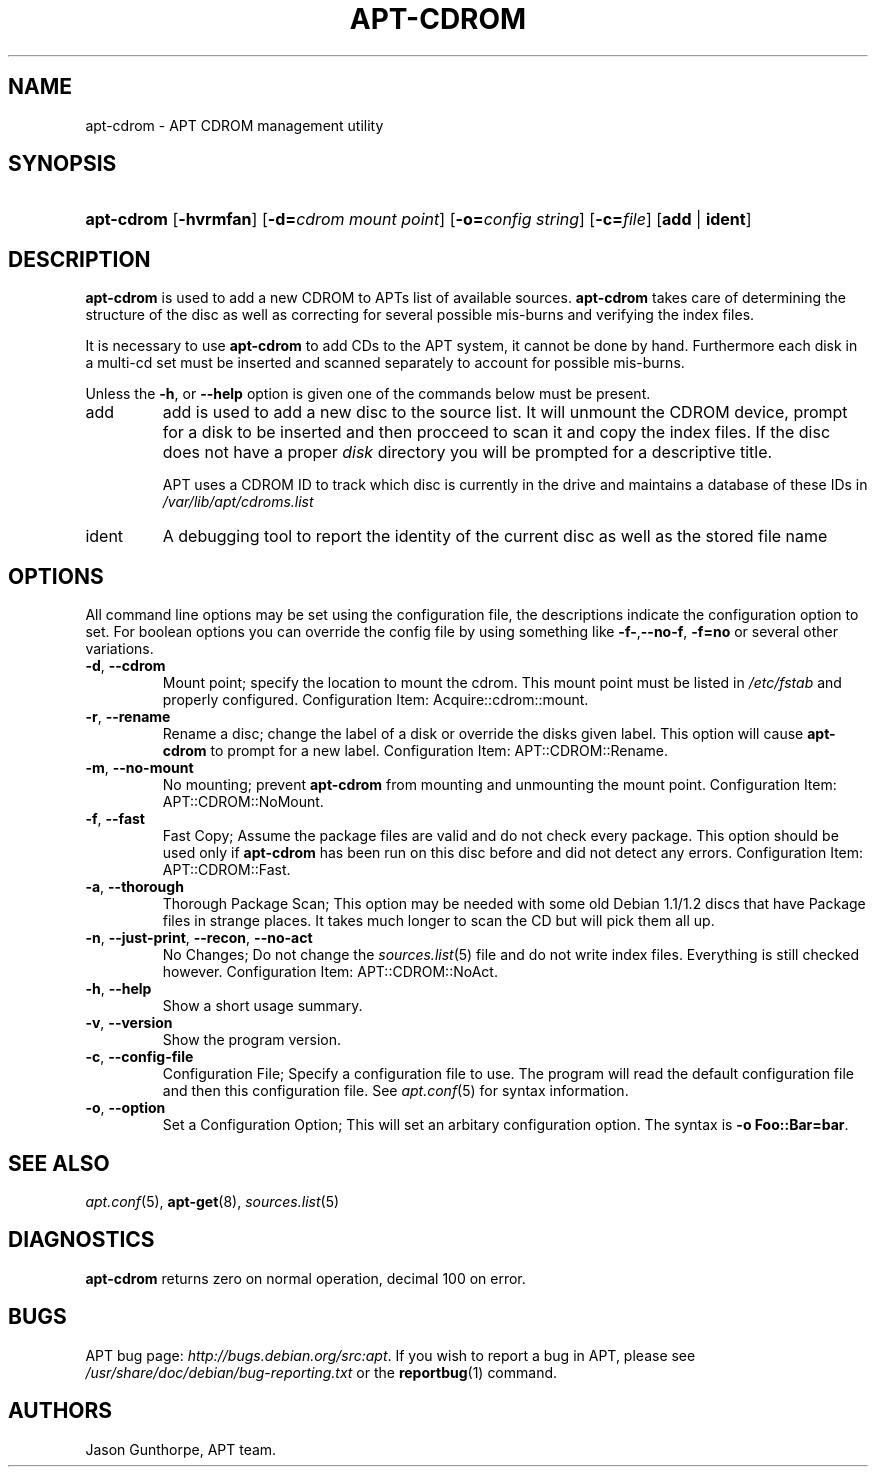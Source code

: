.\"Generated by db2man.xsl. Don't modify this, modify the source.
.de Sh \" Subsection
.br
.if t .Sp
.ne 5
.PP
\fB\\$1\fR
.PP
..
.de Sp \" Vertical space (when we can't use .PP)
.if t .sp .5v
.if n .sp
..
.de Ip \" List item
.br
.ie \\n(.$>=3 .ne \\$3
.el .ne 3
.IP "\\$1" \\$2
..
.TH "APT-CDROM" 8 "14 February 2004" "Linux" ""
.SH NAME
apt-cdrom \- APT CDROM management utility
.SH "SYNOPSIS"
.ad l
.hy 0
.HP 10
\fBapt\-cdrom\fR [\fB\-hvrmfan\fR] [\fB\-d=\fIcdrom\ mount\ point\fR\fR] [\fB\-o=\fIconfig\ string\fR\fR] [\fB\-c=\fIfile\fR\fR] [\fBadd\fR | \fBident\fR]
.ad
.hy

.SH "DESCRIPTION"

.PP
\fBapt\-cdrom\fR is used to add a new CDROM to APTs list of available sources\&. \fBapt\-cdrom\fR takes care of determining the structure of the disc as well as correcting for several possible mis\-burns and verifying the index files\&.

.PP
It is necessary to use \fBapt\-cdrom\fR to add CDs to the APT system, it cannot be done by hand\&. Furthermore each disk in a multi\-cd set must be inserted and scanned separately to account for possible mis\-burns\&.

.PP
Unless the \fB\-h\fR, or \fB\-\-help\fR option is given one of the commands below must be present\&. 

.TP
add
add is used to add a new disc to the source list\&. It will unmount the CDROM device, prompt for a disk to be inserted and then procceed to scan it and copy the index files\&. If the disc does not have a proper \fIdisk\fR directory you will be prompted for a descriptive title\&.

APT uses a CDROM ID to track which disc is currently in the drive and maintains a database of these IDs in \fI/var/lib/apt/cdroms\&.list\fR 

.TP
ident
A debugging tool to report the identity of the current disc as well as the stored file name
 

.SH "OPTIONS"

.PP
All command line options may be set using the configuration file, the descriptions indicate the configuration option to set\&. For boolean options you can override the config file by using something like \fB\-f\-\fR,\fB\-\-no\-f\fR, \fB\-f=no\fR or several other variations\&.

.TP
\fB\-d\fR, \fB\-\-cdrom\fR
Mount point; specify the location to mount the cdrom\&. This mount point must be listed in \fI/etc/fstab\fR and properly configured\&. Configuration Item: Acquire::cdrom::mount\&.

.TP
\fB\-r\fR, \fB\-\-rename\fR
Rename a disc; change the label of a disk or override the disks given label\&. This option will cause \fBapt\-cdrom\fR to prompt for a new label\&. Configuration Item: APT::CDROM::Rename\&.

.TP
\fB\-m\fR, \fB\-\-no\-mount\fR
No mounting; prevent \fBapt\-cdrom\fR from mounting and unmounting the mount point\&. Configuration Item: APT::CDROM::NoMount\&.

.TP
\fB\-f\fR, \fB\-\-fast\fR
Fast Copy; Assume the package files are valid and do not check every package\&. This option should be used only if \fBapt\-cdrom\fR has been run on this disc before and did not detect any errors\&. Configuration Item: APT::CDROM::Fast\&.

.TP
\fB\-a\fR, \fB\-\-thorough\fR
Thorough Package Scan; This option may be needed with some old Debian 1\&.1/1\&.2 discs that have Package files in strange places\&. It takes much longer to scan the CD but will pick them all up\&.

.TP
\fB\-n\fR, \fB\-\-just\-print\fR, \fB\-\-recon\fR, \fB\-\-no\-act\fR
No Changes; Do not change the \fB\fIsources\&.list\fR\fR(5) file and do not write index files\&. Everything is still checked however\&. Configuration Item: APT::CDROM::NoAct\&.

.TP
\fB\-h\fR, \fB\-\-help\fR
Show a short usage summary\&.

.TP
\fB\-v\fR, \fB\-\-version\fR
Show the program version\&.

.TP
\fB\-c\fR, \fB\-\-config\-file\fR
Configuration File; Specify a configuration file to use\&. The program will read the default configuration file and then this configuration file\&. See \fB\fIapt\&.conf\fR\fR(5) for syntax information\&.

.TP
\fB\-o\fR, \fB\-\-option\fR
Set a Configuration Option; This will set an arbitary configuration option\&. The syntax is \fB\-o Foo::Bar=bar\fR\&.

.SH "SEE ALSO"

.PP
\fB\fIapt\&.conf\fR\fR(5), \fB\fBapt\-get\fR\fR(8), \fB\fIsources\&.list\fR\fR(5) 

.SH "DIAGNOSTICS"

.PP
\fBapt\-cdrom\fR returns zero on normal operation, decimal 100 on error\&.

.SH "BUGS"

.PP
APT bug page: \fIhttp://bugs.debian.org/src:apt\fR\&. If you wish to report a bug in APT, please see \fI/usr/share/doc/debian/bug\-reporting\&.txt\fR or the \fB\fBreportbug\fR\fR(1) command\&.

.SH AUTHORS
Jason Gunthorpe, APT team.
